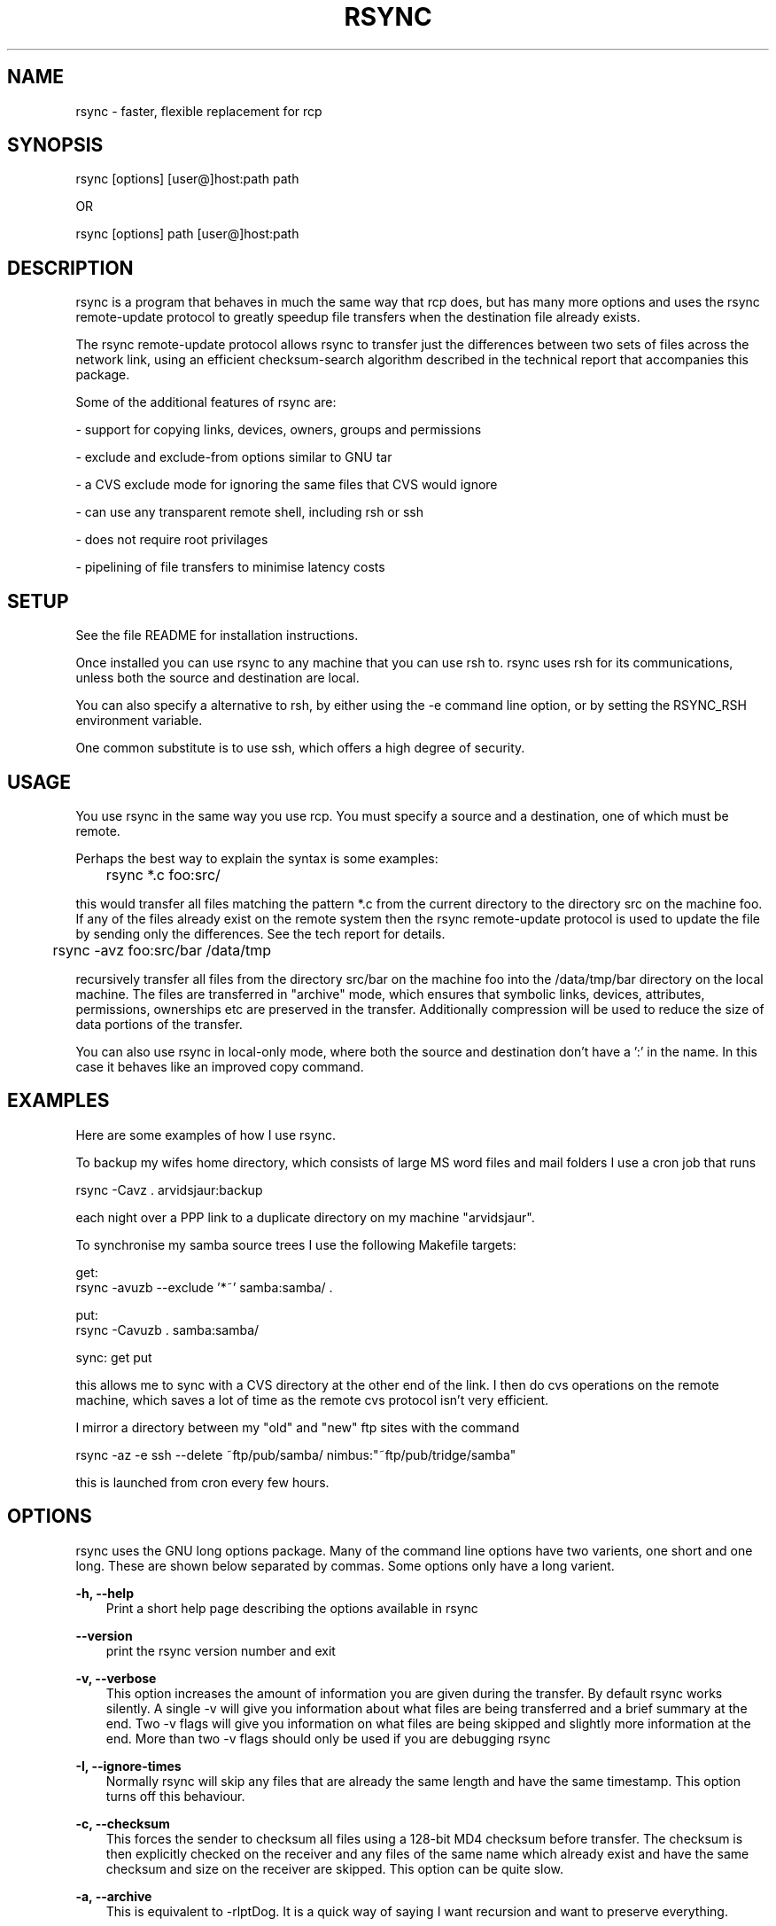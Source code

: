 .TH RSYNC 1 3/7/1996 rsync rsync
.SH NAME
rsync \- faster, flexible replacement for rcp
.SH SYNOPSIS
   rsync [options] [user@]host:path path

OR

   rsync [options] path [user@]host:path 

.SH DESCRIPTION
rsync is a program that behaves in much the same way that rcp does,
but has many more options and uses the rsync remote-update protocol to
greatly speedup file transfers when the destination file already
exists.

The rsync remote-update protocol allows rsync to transfer just the
differences between two sets of files across the network link, using an
efficient checksum-search algorithm described in the technical report
that accompanies this package.

Some of the additional features of rsync are:

- support for copying links, devices, owners, groups and permissions

- exclude and exclude-from options similar to GNU tar

- a CVS exclude mode for ignoring the same files that CVS would ignore

- can use any transparent remote shell, including rsh or ssh

- does not require root privilages

- pipelining of file transfers to minimise latency costs

.SH SETUP

See the file README for installation instructions. 

Once installed you can use rsync to any machine that you can use rsh
to. rsync uses rsh for its communications, unless both the source and
destination are local.

You can also specify a alternative to rsh, by either using the -e
command line option, or by setting the RSYNC_RSH environment
variable. 

One common substitute is to use ssh, which offers a high degree of
security.

.SH USAGE

You use rsync in the same way you use rcp. You must specify a source
and a destination, one of which must be remote. 

Perhaps the best way to explain the syntax is some examples:


	rsync *.c foo:src/

this would transfer all files matching the pattern *.c from the
current directory to the directory src on the machine foo. If any of
the files already exist on the remote system then the rsync
remote-update protocol is used to update the file by sending only the
differences. See the tech report for details.

	rsync -avz foo:src/bar /data/tmp

recursively transfer all files from the directory src/bar on the
machine foo into the /data/tmp/bar directory on the local machine. The
files are transferred in "archive" mode, which ensures that symbolic
links, devices, attributes, permissions, ownerships etc are preserved
in the transfer. Additionally compression will be used to reduce the
size of data portions of the transfer.

You can also use rsync in local-only mode, where both the source and
destination don't have a ':' in the name. In this case it behaves like
an improved copy command.

.SH EXAMPLES

Here are some examples of how I use rsync.

To backup my wifes home directory, which consists of large MS
word files and mail folders I use a cron job that runs 

        rsync -Cavz . arvidsjaur:backup

each night over a PPP link to a duplicate directory on my machine
"arvidsjaur". 

To synchronise my samba source trees I use the following Makefile
targets:

      get:
       rsync -avuzb --exclude '*~' samba:samba/ .

      put:
       rsync -Cavuzb . samba:samba/

      sync: get put

this allows me to sync with a CVS directory at the other end of the
link. I then do cvs operations on the remote machine, which saves a
lot of time as the remote cvs protocol isn't very efficient.

I mirror a directory between my "old" and "new" ftp sites with the command

      rsync -az -e ssh --delete ~ftp/pub/samba/ nimbus:"~ftp/pub/tridge/samba" 

this is launched from cron every few hours.

.SH OPTIONS

rsync uses the GNU long options package. Many of the command line
options have two varients, one short and one long. These are shown
below separated by commas. Some options only have a long varient.

.B -h, --help
.RS 3
Print a short help page describing the options available in rsync
.RE

.B --version
.RS 3
print the rsync version number and exit
.RE

.B -v, --verbose
.RS 3
This option increases the amount of information you are given during
the transfer. By default rsync works silently. A single -v will give
you information about what files are being transferred and a brief
summary at the end. Two -v flags will give you information on what
files are being skipped and slightly more information at the end. More
than two -v flags should only be used if you are debugging rsync
.RE

.B -I, --ignore-times
.RS 3
Normally rsync will skip any files that are already the same length
and have the same timestamp. This option turns off this behaviour.
.RE

.B -c, --checksum
.RS 3
This forces the sender to checksum all files using a 128-bit MD4
checksum before transfer. The checksum is then explicitly checked on
the receiver and any files of the same name which already exist and
have the same checksum and size on the receiver are skipped. This
option can be quite slow.
.RE

.B -a, --archive
.RS 3
This is equivalent to -rlptDog. It is a quick way of saying I want
recursion and want to preserve everything. 
.RE

.B -r, --recursive
.RS 3
This tells rsync to copy directories recursively
.RE

.B -b, --backup
.RS 3
With this option pre-existing destination files are renamed with a ~
extension as each file is transferred. You can control the backup
suffix using the --suffix option.
.RE

.B -u, --update
.RS 3
This forces rsync to skip any files for which the destination file
already exists and is newer than the source file.
.RE

.B -l, --links
.RS 3
This tells rsync to recreate symbolic links on the remote system to be
the same as the local system. Without this option all symbolic links
are skipped.
.RE

.B -H, --hard-links
.RS 3
This tells rsync to recreate hard links on the remote system to be
the same as the local system. Without this option hard links are
treated like regular files.

Note that rsync can only detect hard links if both parts of the link
are in the list of files being sent.
.RE

.B -p, --perms
.RS 3
This option causes rsync to update the remote permissions to be the
same as the local permissions.
.RE

.B -o, --owner
.RS 3
This option causes rsync to update the remote owner of the file to be
the same as the local owner. This is only available to the super-user.
.RE

.B -g, --group
.RS 3
This option causes rsync to update the remote group of the file to be
the same as the local group.
.RE

.B -D, --devices
.RS 3
This option causes rsync to transfer character and block device
information to the remote system to recreate these devices. This
option is only available to the super-user.
.RE

.B -t, --times
.RS 3
This tells rsync to transfer modification times along with the files
and update them on the remote system
.RE

.B -n, --dry-run
.RS 3
This tells rsync to not do any file transfers, instead it will just
report the actions it would have taken.
.RE

.B -S, --sparse
.RS 3
Try to handle sparse files efficiently so they take up less space on
the destination.
.RE

.B -x, --one-file-system
.RS 3
This tells rsync not to cross filesystem boundaries when
recursing. This is useful for transferring the contents of only one
filesystem.
.RE

.B --delete
.RS 3
This tells rsync to delete any files on the receiving side that aren't
on the sending side. This option can be dangerous if used incorrectly!

It is a very good idea to run first using the dry run option (-n) to
see what files would be deleted to make sure important files aren't
listed.

For example, one user was burnt by the following command:

  rsync -av --delete /usr/src remote:/tmp

rsync happily transferred the contents of /usr/src to /tmp/src on the
destination then deleted everything else in /tmp. Nasty! It would have
been even nastier if he had used his home directory instead of /tmp.

The correct way to achieve what this user probably wanted is this:

  rsync -av --delete /usr/src/ remote:/tmp/src

in this case the deletions only occur inside the tree /tmp/src.

The moral of the story is to use the -n option until you get used to
the behaviour of --delete.

NOTE: It also may delete files on the destination if the sending side
can't open them or stat them. This is a bug that hopefully will be
fixed in a future release.
.RE

.B -B , --block_size BLOCKSIZE
.RS 3
This controls the block size used in the rsync algorithm. See the
technical report for details.
.RE

.B -e, --rsh COMMAND
.RS 3
This option allows you to choose an alternative remote shell program
to use for communication between the local and remote copies of
rsync. By default rsync will use rsh, but you may like to instead use
ssh because of its high security.

You can also choose the remote shell program using the RSYNC_RSH
environment variable.
.RE

.B -e, --rsync-path PATH
.RS 3
Use this to specify the path to the copy of rsync on the remote
machine. Useful when its not in your path.
.RE

.B --exclude FILE
.RS 3
This option allows you to selectively exclude certain files from the
list of files to be transferred. This is most useful in combination
with a recursive transfer.

The option FILE can either be a file name or a shell wildcard
expression. If it is a directory name then rsycn will not recurse into
directories of that name. 

You may use as many --exclude options on the command line as you like
to build up the list of files to exclude.

If the filename is a single ! then the exclude list is reset.
.RE

.B --exclude-from FILE
.RS 3
This option is similar to the --exclude option, but instead it adds
all filenames listed in the file FILE to the exclude list.
.RE

.B -C, --cvs-exclude
.RS 3
This is a useful shorthand for excluding a broad range of files that
you often don't want to transfer between systems. It uses the same
algorithm that CVS uses to determine of a file should be ignored. 

The exclude list is initialised to:

.RS 5
RCS SCCS CVS CVS.adm RCSLOG cvslog.* 
tags TAGS .make.state .nse_depinfo 
*~ #* .#*  * *.old *.bak *.BAK *.orig 
*.rej .del-* *.a *.o *.obj *.so *.Z *.elc *.ln 
core
.RE

then files listed in a $HOME/.cvsignore are added to the list and any
files listed in the CVSIGNORE environment variable (space delimited).

Finally in each directory any files listed in the .cvsignore file in
that directory are added to the list.
.RE

.B --suffix SUFFIX
.RS 3
This option allows you to override the default backup suffix used with
the -b option. The default is a ~.
.RE

.B --csum-length LENGTH
.RS 3
By default the primary checksum used in rsync is a very strong 16 byte
MD4 checksum. In most cases you will find that a truncated version of
this checksum is quite efficient, and this will decrease the size of
the checksum data sent over the link, making things faster.

You can choose the number of bytes in the truncated checksum using the
--csum-length option. Any value less than or equal to 16 is valid.

Note that if you use this option then you run the risk of ending up
with a incorrect target file. The risk with a value of 16 is
microscopic and can be safely ignored (the universe will probably end
before it fails) but with smaller values the risk is higher.
.RE

.B -z, --compress
.RS 3
With this option, rsync compresses any data from the source file(s)
which it sends to the destination machine.  This option is useful on
slow links.  The compression method used is the same method that gzip
uses.

Note this this option typically achieves better compression ratios
that can be achieved by using a compressing remote shell, or a
compressing transport, as it takes advantage of the implicit
information sent for matching data blocks.
.RE

.SH BUGS

user ids and group ids are transferred using their numerical value

times are transferred as unix time_t values

file permissions, devices etc are transferred as native numerical
values

see also the comments on the -delete option 

.SH VERSION

This man page is current for version 1.5 of rsync

.SH CREDITS

rsync was written by Andrew Tridgell and Paul Mackerras. They may be
contacted via email at Andrew.Tridgell@anu.edu.au and
Paul.Mackerras@cs.anu.edu.au

rsync is distributed under the GNU public license. See the file
COPYING for details.

The primary ftp site for rsync is ftp://samba.anu.edu.au/pub/rsync.

We would be delighted to hear from you if you like this program.

This program uses the zlib compression library written by Jean-loup
Gailly and Mark Adler.

.SH THANKS

Thanks to Richard Brent, Brendan Mackay, Bill Waite, Stephen Rothwell
and David Bell for helpful suggestions and testing of rsync. I've
proabably missed some people, my apologies if I have.
